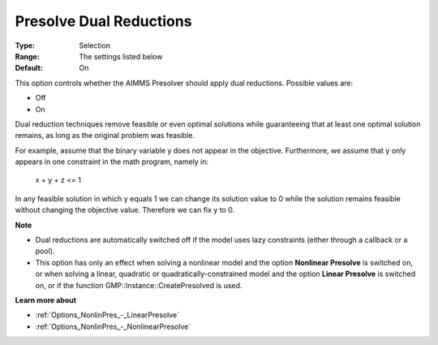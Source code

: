 

.. _Options_NonlinPres_-_Presolve_Dual_Reductions:


Presolve Dual Reductions
========================



:Type:	Selection	
:Range:	The settings listed below	
:Default:	On	



This option controls whether the AIMMS Presolver should apply dual reductions. Possible values are:



*	Off
*	On




Dual reduction techniques remove feasible or even optimal solutions while guaranteeing that at least one optimal solution remains, as long as the original problem was feasible.





For example, assume that the binary variable y does not appear in the objective. Furthermore, we assume that y only appears in one constraint in the math program, namely in:





  x + y + z <= 1





In any feasible solution in which y equals 1 we can change its solution value to 0 while the solution remains feasible without changing the objective value. Therefore we can fix y to 0.





**Note** 

*	Dual reductions are automatically switched off if the model uses lazy constraints (either through a callback or a pool).
*	This option has only an effect when solving a nonlinear model and the option **Nonlinear Presolve**  is switched on, or when solving a linear, quadratic or quadratically-constrained model and the option **Linear Presolve**  is switched on, or if the function GMP::Instance::CreatePresolved is used.




**Learn more about** 

*	:ref:`Options_NonlinPres_-_LinearPresolve` 
*	:ref:`Options_NonlinPres_-_NonlinearPresolve`  



